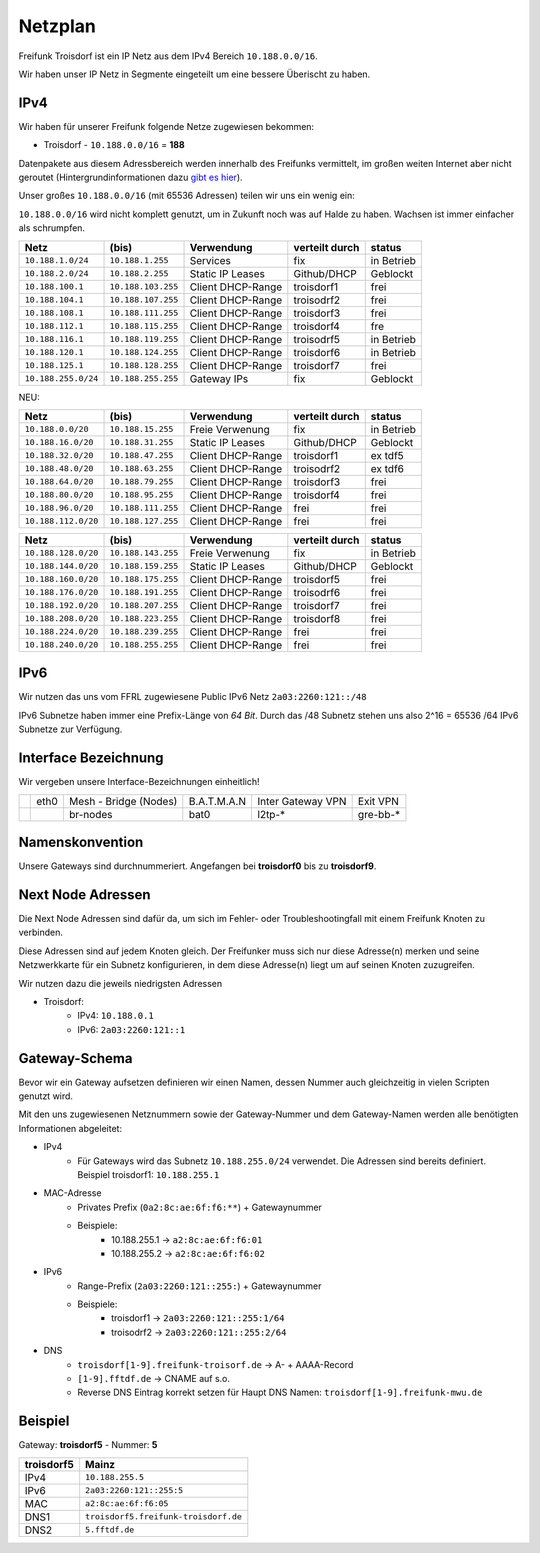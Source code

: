 .. _netzplan:

Netzplan
========

Freifunk Troisdorf ist ein IP Netz aus dem IPv4 Bereich ``10.188.0.0/16``.

Wir haben unser IP Netz in Segmente eingeteilt um eine bessere Überischt zu haben. 

IPv4
----

Wir haben für unserer Freifunk folgende Netze zugewiesen bekommen:

* Troisdorf - ``10.188.0.0/16`` = **188**

Datenpakete aus diesem Adressbereich werden innerhalb des Freifunks vermittelt, im großen weiten Internet aber nicht geroutet (Hintergrundinformationen dazu `gibt es hier`_).

.. _gibt es hier: http://de.wikipedia.org/wiki/Private_IP-Adresse#Adressbereiche

Unser großes ``10.188.0.0/16`` (mit 65536 Adressen) teilen wir uns ein wenig ein:

``10.188.0.0/16`` wird nicht komplett genutzt, um in Zukunft noch was auf Halde zu haben. Wachsen ist immer einfacher als schrumpfen.

=================== ================== ================= =============== ===========
Netz                (bis)              Verwendung        verteilt durch  status
=================== ================== ================= =============== ===========
``10.188.1.0/24``   ``10.188.1.255``   Services          fix             in Betrieb
``10.188.2.0/24``   ``10.188.2.255``   Static IP Leases  Github/DHCP     Geblockt
``10.188.100.1``    ``10.188.103.255`` Client DHCP-Range troisdorf1      frei
``10.188.104.1``    ``10.188.107.255`` Client DHCP-Range troisodrf2      frei
``10.188.108.1``    ``10.188.111.255`` Client DHCP-Range troisdorf3      frei
``10.188.112.1``    ``10.188.115.255`` Client DHCP-Range troisdorf4      fre
``10.188.116.1``    ``10.188.119.255`` Client DHCP-Range troisodrf5      in Betrieb
``10.188.120.1``    ``10.188.124.255`` Client DHCP-Range troisdorf6      in Betrieb
``10.188.125.1``    ``10.188.128.255`` Client DHCP-Range troisdorf7      frei
``10.188.255.0/24`` ``10.188.255.255`` Gateway IPs       fix             Geblockt
=================== ================== ================= =============== ===========

NEU:

=================== ================== ================= =============== ===========
Netz                (bis)              Verwendung        verteilt durch  status
=================== ================== ================= =============== ===========
``10.188.0.0/20``   ``10.188.15.255``  Freie Verwenung   fix             in Betrieb
``10.188.16.0/20``  ``10.188.31.255``  Static IP Leases  Github/DHCP     Geblockt
``10.188.32.0/20``  ``10.188.47.255``  Client DHCP-Range troisdorf1      ex tdf5
``10.188.48.0/20``  ``10.188.63.255``  Client DHCP-Range troisodrf2      ex tdf6
``10.188.64.0/20``  ``10.188.79.255``  Client DHCP-Range troisdorf3      frei
``10.188.80.0/20``  ``10.188.95.255``  Client DHCP-Range troisdorf4      frei
``10.188.96.0/20``  ``10.188.111.255`` Client DHCP-Range frei            frei
``10.188.112.0/20`` ``10.188.127.255`` Client DHCP-Range frei            frei
=================== ================== ================= =============== ===========

=================== ================== ================= =============== ===========
Netz                (bis)              Verwendung        verteilt durch  status
=================== ================== ================= =============== ===========
``10.188.128.0/20`` ``10.188.143.255`` Freie Verwenung   fix             in Betrieb
``10.188.144.0/20`` ``10.188.159.255`` Static IP Leases  Github/DHCP     Geblockt
``10.188.160.0/20`` ``10.188.175.255`` Client DHCP-Range troisdorf5      frei
``10.188.176.0/20`` ``10.188.191.255`` Client DHCP-Range troisodrf6      frei
``10.188.192.0/20`` ``10.188.207.255`` Client DHCP-Range troisdorf7      frei
``10.188.208.0/20`` ``10.188.223.255`` Client DHCP-Range troisdorf8      frei
``10.188.224.0/20`` ``10.188.239.255`` Client DHCP-Range frei            frei
``10.188.240.0/20`` ``10.188.255.255`` Client DHCP-Range frei            frei
=================== ================== ================= =============== ===========

IPv6
----

Wir nutzen das uns vom FFRL zugewiesene Public IPv6 Netz ``2a03:2260:121::/48``

IPv6 Subnetze haben immer eine Prefix-Länge von *64 Bit*. Durch das /48 Subnetz stehen uns also 2^16 = 65536 /64 IPv6 Subnetze zur Verfügung.

.. _interface_bezeichnung:

Interface Bezeichnung
---------------------

Wir vergeben unsere Interface-Bezeichnungen einheitlich!

+-----------+------+-----------------------+-------------+-------------------+---------------+
|           | eth0 | Mesh - Bridge (Nodes) | B.A.T.M.A.N | Inter Gateway VPN | Exit VPN      |  
+-----------+------+-----------------------+-------------+-------------------+---------------+
|           |      | br-nodes              | bat0        | l2tp-*            | gre-bb-*      |
+-----------+------+-----------------------+-------------+-------------------+---------------+ 

Namenskonvention
----------------

Unsere Gateways sind durchnummeriert. Angefangen bei **troisdorf0** bis zu **troisdorf9**.

.. _next_node:

Next Node Adressen
------------------

Die Next Node Adressen sind dafür da, um sich im Fehler- oder Troubleshootingfall mit einem Freifunk Knoten zu verbinden.

Diese Adressen sind auf jedem Knoten gleich. Der Freifunker muss sich nur diese Adresse(n) merken und seine Netzwerkkarte für ein Subnetz konfigurieren, in dem diese Adresse(n) liegt um auf seinen Knoten zuzugreifen.

Wir nutzen dazu die jeweils niedrigsten Adressen

* Troisdorf:
    * IPv4: ``10.188.0.1``
    * IPv6: ``2a03:2260:121::1``

    ..

.. _gateway_schema:

Gateway-Schema
--------------

Bevor wir ein Gateway aufsetzen definieren wir einen Namen, dessen Nummer auch gleichzeitig in vielen Scripten genutzt wird.

Mit den uns zugewiesenen Netznummern sowie der Gateway-Nummer und dem Gateway-Namen werden alle benötigten Informationen abgeleitet:

* IPv4
    * Für Gateways wird das Subnetz ``10.188.255.0/24`` verwendet. Die Adressen sind bereits definiert. Beispiel troisdorf1: ``10.188.255.1``

* MAC-Adresse
    * Privates Prefix (``0a2:8c:ae:6f:f6:**``) + Gatewaynummer

    * Beispiele:
        * 10.188.255.1 -> ``a2:8c:ae:6f:f6:01``
        * 10.188.255.2 -> ``a2:8c:ae:6f:f6:02``

* IPv6
    * Range-Prefix (``2a03:2260:121::255:``) + Gatewaynummer

    * Beispiele:
        * troisdorf1 -> ``2a03:2260:121::255:1/64``
        * troisodrf2 -> ``2a03:2260:121::255:2/64``

* DNS
    * ``troisdorf[1-9].freifunk-troisorf.de`` -> A- + AAAA-Record
    * ``[1-9].fftdf.de`` -> CNAME auf s.o.
    * Reverse DNS Eintrag korrekt setzen für Haupt DNS Namen: ``troisdorf[1-9].freifunk-mwu.de``

Beispiel
--------

Gateway: **troisdorf5** - Nummer: **5**

=========== ================================= 
troisdorf5  Mainz                             
=========== ================================= 
IPv4        ``10.188.255.5``                    
IPv6        ``2a03:2260:121::255:5``     
MAC         ``a2:8c:ae:6f:f6:05``             
DNS1        ``troisdorf5.freifunk-troisdorf.de``  
DNS2        ``5.fftdf.de``          
=========== =================================
